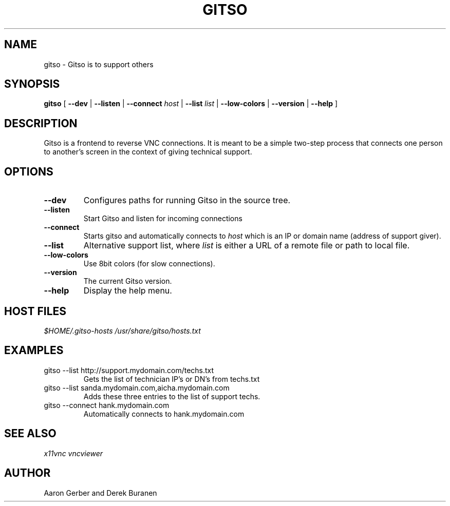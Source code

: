 .TH GITSO 1 "October 2008" "gitso-0.6" "Gitso"
.SH NAME
gitso - Gitso is to support others
.SH SYNOPSIS
.B gitso
[
.B --dev
|
.B --listen
|
.B --connect
.I host
|
.B --list
.I list
|
.B --low-colors
|
.B --version
|
.B --help
]
.SH DESCRIPTION
Gitso is a frontend to reverse VNC connections. It is meant to be a simple two-step process that connects one person to another's screen in the context of giving technical support.
.SH OPTIONS
.TP
.B --dev
Configures paths for running Gitso in the source tree.
.TP
.B --listen
Start Gitso and listen for incoming connections
.TP
.B --connect
Starts gitso and automatically connects to
.I host
which is an IP or domain name (address of support giver).
.TP
.B --list
Alternative support list, where
.I list 
is either a URL of a remote file or path to local file.
.TP
.B --low-colors
Use 8bit colors (for slow connections).
.TP
.B --version
The current Gitso version.
.TP
.B --help
Display the help menu.

.SH HOST FILES
.I $HOME/.gitso-hosts
.I /usr/share/gitso/hosts.txt

.SH EXAMPLES
.TP
gitso --list http://support.mydomain.com/techs.txt
Gets the list of technician IP's or DN's from techs.txt
.TP
gitso --list sanda.mydomain.com,aicha.mydomain.com
Adds these three entries to the list of support techs.
.TP
gitso --connect hank.mydomain.com
Automatically connects to hank.mydomain.com

.SH SEE ALSO
.I x11vnc
.I vncviewer

.SH AUTHOR
Aaron Gerber and Derek Buranen
